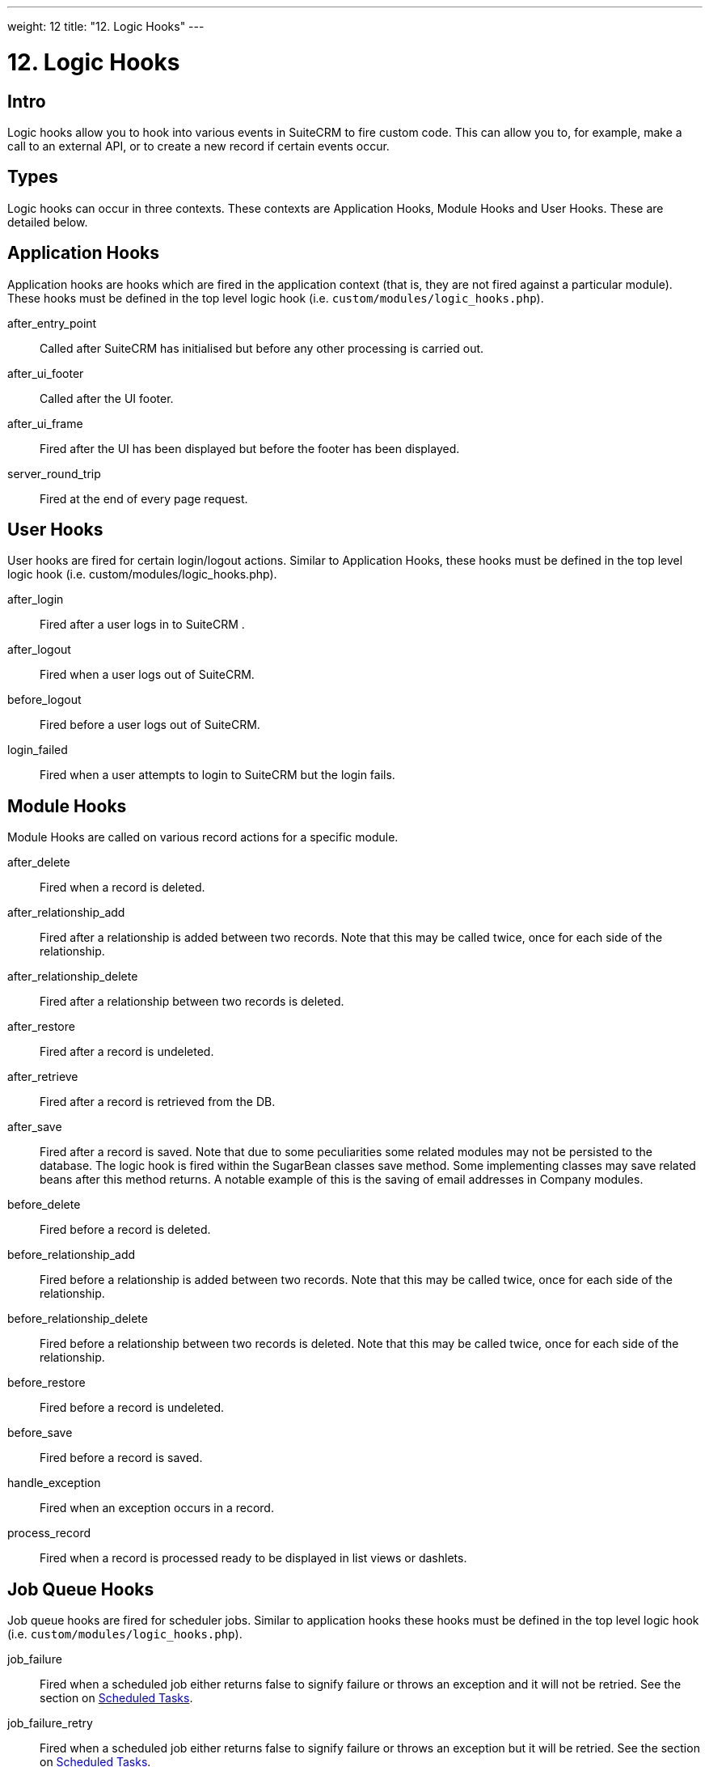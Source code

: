 
---
weight: 12
title: "12. Logic Hooks"
---

= 12. Logic Hooks

== Intro

Logic hooks allow you to hook into various events in SuiteCRM to fire
custom code. This can allow you to, for example, make a call to an
external API, or to create a new record if certain events occur.

== Types

Logic hooks can occur in three contexts. These contexts are Application
Hooks, Module Hooks and User Hooks. These are detailed below.

== Application Hooks

Application hooks are hooks which are fired in the application context
(that is, they are not fired against a particular module). These hooks
must be defined in the top level logic hook (i.e.
`custom/modules/logic_hooks.php`).

after_entry_point::
  Called after SuiteCRM has initialised but before any other processing
  is carried out.
after_ui_footer::
  Called after the UI footer.
after_ui_frame::
  Fired after the UI has been displayed but before the footer has been
  displayed.
server_round_trip::
  Fired at the end of every page request.

== User Hooks

User hooks are fired for certain login/logout actions. Similar to
Application Hooks, these hooks must be defined in the top level logic
hook (i.e. custom/modules/logic_hooks.php).

after_login::
  Fired after a user logs in to SuiteCRM .
after_logout::
  Fired when a user logs out of SuiteCRM.
before_logout::
  Fired before a user logs out of SuiteCRM.
login_failed::
  Fired when a user attempts to login to SuiteCRM but the login fails.

== Module Hooks

Module Hooks are called on various record actions for a specific module.

after_delete::
  Fired when a record is deleted.
after_relationship_add::
  Fired after a relationship is added between two records. Note that
  this may be called twice, once for each side of the relationship.
after_relationship_delete::
  Fired after a relationship between two records is deleted.
after_restore::
  Fired after a record is undeleted.
after_retrieve::
  Fired after a record is retrieved from the DB.
after_save::
  Fired after a record is saved. Note that due to some peculiarities
  some related modules may not be persisted to the database. The logic
  hook is fired within the SugarBean classes save method. Some
  implementing classes may save related beans after this method returns.
  A notable example of this is the saving of email addresses in Company
  modules.
before_delete::
  Fired before a record is deleted.
before_relationship_add::
  Fired before a relationship is added between two records. Note that
  this may be called twice, once for each side of the relationship.
before_relationship_delete::
  Fired before a relationship between two records is deleted. Note that
  this may be called twice, once for each side of the relationship.
before_restore::
  Fired before a record is undeleted.
before_save::
  Fired before a record is saved.
handle_exception::
  Fired when an exception occurs in a record.
process_record::
  Fired when a record is processed ready to be displayed in list views
  or dashlets.

== Job Queue Hooks

Job queue hooks are fired for scheduler jobs. Similar to application
hooks these hooks must be defined in the top level logic hook (i.e.
`custom/modules/logic_hooks.php`).

job_failure::
  Fired when a scheduled job either returns false to signify failure or
  throws an exception and it will not be retried. See the section on
  link:../13.-scheduled-tasks#scheduled-tasks-chapter[Scheduled Tasks].
job_failure_retry::
  Fired when a scheduled job either returns false to signify failure or
  throws an exception but it will be retried. See the section on
  link:../13.-scheduled-tasks#scheduled-tasks-chapter[Scheduled Tasks].

== Implementing

Depending on the Logic Hook type logic hooks are either placed into +
`custom/modules/Logic_Hooks.php` or
`custom/modules/<TargetModule>/Logic_Hooks.php`.

=== Logic_Hooks.php

The logic hook file itself specifies which logic hooks to fire on this
event. It looks something like this:

Example 12.1: Logic hook file


[source,php]
 1 <?php
 2 // Do not store anything in this file that is not part of the array or the hook
 3 //version.  This file will be automatically rebuilt in the future.
 4  $hook_version = 1;
 5 $hook_array = Array();
 6 // position, file, function
 7 $hook_array['before_save'] = Array();
 8 $hook_array['before_save'][] = Array(
 9                               77,
10                               'updateGeocodeInfo',
11                               'custom/modules/Cases/CasesJjwg_MapsLogicHook.php',
12                               'CasesJjwg_MapsLogicHook',
13                               'updateGeocodeInfo');
14 $hook_array['before_save'][] = Array(
15                               10,
16                               'Save case updates',
17                               'modules/AOP_Case_Updates/CaseUpdatesHook.php',
18                               'CaseUpdatesHook',
19                               'saveUpdate');
20 $hook_array['before_save'][] = Array(
21                               11,
22                               'Save case events',
23                               'modules/AOP_Case_Events/CaseEventsHook.php',
24                               'CaseEventsHook',
25                               'saveUpdate');
26 $hook_array['before_save'][] = Array(
27                               12,
28                               'Case closure prep',
29                               'modules/AOP_Case_Updates/CaseUpdatesHook.php',
30                               'CaseUpdatesHook',
31                               'closureNotifyPrep');
32 $hook_array['before_save'][] = Array(
33                               1,
34                               'Cases push feed',
35                               'custom/modules/Cases/SugarFeeds/CaseFeed.php',
36                               'CaseFeed',
37                               'pushFeed');
38 $hook_array['after_save'] = Array();
39 $hook_array['after_save'][] = Array(
40                               77,
41                               'updateRelatedMeetingsGeocodeInfo',
42                               'custom/modules/Cases/CasesJjwg_MapsLogicHook.php',
43                               'CasesJjwg_MapsLogicHook',
44                               'updateRelatedMeetingsGeocodeInfo');
45 $hook_array['after_save'][] = Array(
46                               10,
47                               'Send contact case closure email',
48                               'modules/AOP_Case_Updates/CaseUpdatesHook.php',
49                               'CaseUpdatesHook',
50                               'closureNotify');
51 $hook_array['after_relationship_add'] = Array();
52 $hook_array['after_relationship_add'][] = Array(
53                               77,
54                               'addRelationship',
55                               'custom/modules/Cases/CasesJjwg_MapsLogicHook.php',
56                               'CasesJjwg_MapsLogicHook',
57                               'addRelationship');
58 $hook_array['after_relationship_add'][] = Array(
59                               9,
60                               'Assign account',
61                               'modules/AOP_Case_Updates/CaseUpdatesHook.php',
62                               'CaseUpdatesHook',
63                               'assignAccount');
64 $hook_array['after_relationship_add'][] = Array(
65                               10,
66                               'Send contact case email',
67                               'modules/AOP_Case_Updates/CaseUpdatesHook.php',
68                               'CaseUpdatesHook',
69                               'creationNotify');
70 $hook_array['after_relationship_delete'] = Array();
71 $hook_array['after_relationship_delete'][] = Array(
72                               77,
73                               'deleteRelationship',
74                               'custom/modules/Cases/CasesJjwg_MapsLogicHook.php',
75                               'CasesJjwg_MapsLogicHook',
76                               'deleteRelationship');



Let’s go through each part of the file.

[source,php]
4 $hook_version = 1;


This sets the hook version that we are using. Currently there is only
one version so this line is unused.

[source,php]
5 $hook_array = Array();


Here we set up an empty array for our Logic Hooks. This should always be
called $hook_array.

[source,php]
7 $hook_array['before_save'] = Array();


Here we are going to be adding some before_save hooks so we add an empty
array for that key.

[source,php]
 8 $hook_array['before_save'][] = Array(
 9                               77,
10                               'updateGeocodeInfo',
11                               'custom/modules/Cases/CasesJjwg_MapsLogicHook.php',
12                               'CasesJjwg_MapsLogicHook',
13                               'updateGeocodeInfo');


Finally we reach an interesting line. This adds a new logic hook to the
before_save hooks. This array contains 5 entries which define this hook.
These are:

Sort order

The first argument (77) is the sort order for this hook. The logic hook
array is sorted by this value. If you wish for a hook to fire earlier
you should use a lower number. If you wish for a hook to be fired later
you should use a higher number. The numbers themselves are arbitrary.

Hook label

The second argument (‘updateGeocodeInfo’) is simply a label for the
logic hook. This should be something short but descriptive.

Hook file

The third argument is where the actual class for this hook is. In this
case it is in a file called
`custom/modules/Cases/CasesJjwg_MapsLogicHook.php`. Generally you will
want the files to be somewhere in custom and it is usual to have them in
`custom/modules/<TheModule>/<SomeDescriptiveName>.php` or
`custom/modules/<SomeDescriptiveName>.php` for Logic Hooks not targeting
a specific module. However the files can be placed anywhere.

Hook class

The fourth argument is the class name for the Logic Hook class. In this
case +
`CasesJjwg_MapsLogicHook`. It is usual for the class name to match the
file name but this is not required.

Hook method

The fifth, and final, argument is the method that will be called on the
class. In this case `updateGeocodeInfo`.

=== Adding your own logic hooks

When adding logic hooks you should make full use of the Extensions
framework (see the section on Extensions). This involves creating a file
in +
`custom/Extension/application/Ext/LogicHooks/` for application hooks
and +
`custom/Extension/modules/<TheModule>/Ext/LogicHooks/` for module
specific hooks. These files can then add to/alter the `$hook_array` as
appropriate.

[width="100%",cols="50%,50%",]
|=======================================================================
|image:images/leanpub_info-circle.png[information,width=50] |After
adding a new logic hook it is necessary to perform a quick repair and
rebuild in the admin menu for this to be picked up.
|=======================================================================

=== Logic Hook function

The logic hook function itself will vary slightly based on the logic
hook type. For module hooks it will appear similar to:

Example 12.2: Example logic hook method


[source,php]
1     class SomeClass
2     {
3         function someMethod($bean, $event, $arguments)
4         {
5           //Custom Logic
6         }
7     }



Application logic hooks omit the $bean argument:

Example 12.3: Example logic hook method for application hooks


[source,php]
1     class SomeClass
2     {
3         function someMethod($event, $arguments)
4         {
5           //Custom Logic
6         }
7     }




$bean (`SugarBean`)

The $bean argument passed to your logic hook is usually the bean that
the logic hook is being performed on. For User Logic Hooks this will be
the current User object. For module logic hooks (such as `before_save`)
this will be the record that is being saved. For job queue logic hooks
this will be the SchedulersJob bean. Note that for Application Logic
Hook this argument is not present.

$event (`string`)

The $event argument contains the logic hook event e.g `process_record`,
`before_save`, +
`after_delete` etc.

$arguments (`array`)

The $arguments argument contains any additional details of the logic
hook event. I.e. in the case of before_relationship_add this will
contain details of the related modules.

== Tips

[width="100%",cols="50%,50%",]
|=======================================================================
|image:images/leanpub_info-circle.png[information,width=50] a|
=== Triggering extra logic hooks

If you are performing certain actions that may trigger another logic
hook (such as saving a bean) then you need to be aware that this will
trigger the logic hooks associated with that bean and action. This can
be troublesome if this causes a logic hook loop of saves causing further
saves. One way around this is to simply be careful of the hooks that you
may trigger. If doing so is unavoidable you can usually set an
appropriate flag on the bean and then check for that flag in subsequent
hooks.

|=======================================================================

[width="100%",cols="50%,50%",]
|=======================================================================
|image:images/leanpub_info-circle.png[information,width=50] a|
=== Think of the user

Most logic hooks will cause additional code which can degrade the users
experience. If you have long running code in the after_save the user
will need to wait for that code to run. This can be avoided by either
ensuring the code runs quickly or by using the Job Queue (see the Job
Queue chapter for more information).

|=======================================================================
